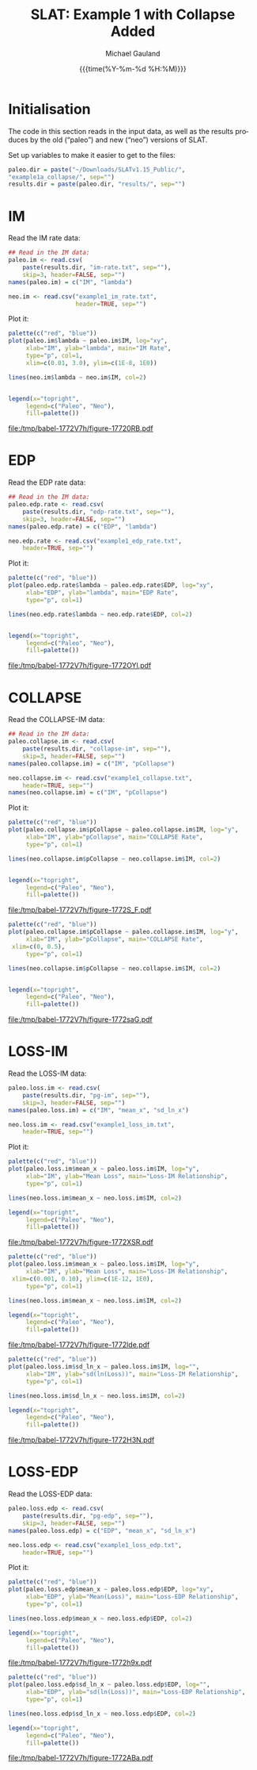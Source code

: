 #+Title:     SLAT: Example 1 with Collapse Added
#+AUTHOR:    Michael Gauland
#+EMAIL:     michael.gauland@canterbury.ac.nz
#+DATE:      {{{time(%Y-%m-%d %H:%M)}}}
#+DESCRIPTION: 
#+KEYWORDS:
#+LANGUAGE:  en
#+OPTIONS:   H:6 num:t toc:4 \n:nil @:t ::t |:t ^:{} -:t f:t *:t <:t
#+OPTIONS:   TeX:dvipng LaTeX:dvipng skip:nil d:nil todo:t pri:nil tags:not-in-toc
#+OPTIONS:   timestamp:t email:t
#+OPTIONS:   ':t
#+INFOJS_OPT: view:nil toc:t ltoc:t mouse:underline buttons:0 path:http://orgmode.org/org-info.js
#+EXPORT_SELECT_TAGS: export
#+EXPORT_EXCLUDE_TAGS: noexport
#+LaTeX_CLASS: article
#+LaTeX_CLASS_OPTIONS: [a4paper]
#+LATEX_HEADER: \usepackage{unicode-math}
#+LaTex_header: \usepackage{epstopdf}
#+LATEX_HEADER: \usepackage{register}
#+LATEX_HEADER: \usepackage{bytefield}
#+LATEX_HEADER: \usepackage{parskip}
#+LATEX_HEADER: \usepackage{tabulary}
#+LATEX_HEADER: \usepackage[section]{placeins}
#+LATEX_HEADER: \usepackage[htt]{hyphenat}
#+LATEX_HEADER: \setlength{\parindent}{0pt}
#+LATEX_HEADER: \lstset{keywordstyle=\color{blue}\bfseries}
#+LATEX_HEADER: \newfontfamily\listingsfont[Scale=.7]{DejaVu Sans Mono}
#+LATEX_HEADER: \lstset{basicstyle=\listingsfont}
#+LATEX_HEADER: \lstset{showspaces=false}
#+LATEX_HEADER: \lstset{columns=fixed}
#+LATEX_HEADER: \lstset{extendedchars=true}
#+LATEX_HEADER: \lstset{frame=shadowbox}
#+LATEX_HEADER: \lstset{basicstyle=\ttfamily}
#+LATEX_HEADER: \definecolor{mygray}{gray}{0.8}
#+LATEX_HEADER: \lstset{rulesepcolor=\color{mygray}}
#+LATEX_HEADER: \lstdefinelanguage{dash}{rulecolor=\color{green},rulesepcolor=\color{mygray},frameround=ffff,backgroundcolor=\color{white}}
#+LATEX_HEADER: \lstdefinelanguage{fundamental}{basicstyle=\ttfamily\scriptsize,rulesepcolor=\color{cyan},frameround=tttt,backgroundcolor=\color{white},breaklines=true}
#+LATEX_HEADER: \usepackage{pst-circ}
#+LATEX_HEADER: \usepackage[hang,small,bf]{caption}
#+LATEX_HEADER: \setlength{\captionmargin}{20pt}
#+LINK_UP:   
#+LINK_HOME: 
#+XSLT:
#+STARTUP: overview
#+STARTUP: align
#+STARTUP: noinlineimages
#+PROPERTY: exports both

* Initialisation
  The code in this section reads in the input data, as well as the results
  produces by the old ("paleo") and new ("neo") versions of SLAT.

  Set up variables to make it easier to get to the files:
  #+BEGIN_SRC R :session :exports both :results output
    paleo.dir = paste("~/Downloads/SLATv1.15_Public/",
	"example1a_collapse/", sep="")
    results.dir = paste(paleo.dir, "results/", sep="")
  #+END_SRC

  #+RESULTS:
  
* IM
  Read the IM rate data:
  #+BEGIN_SRC R :session :exports both :results output
    ## Read in the IM data:
    paleo.im <- read.csv(
        paste(results.dir, "im-rate.txt", sep=""),
        skip=3, header=FALSE, sep="")
    names(paleo.im) = c("IM", "lambda")

    neo.im <- read.csv("example1_im_rate.txt", 
                       header=TRUE, sep="")
  #+END_SRC
  
  #+RESULTS:

  Plot it:
  #+NAME: im-rate
  #+HEADER: :results graphics
  #+HEADER: :file (org-babel-temp-file "./figure-" ".pdf")
  #+BEGIN_SRC R :session :exports both
    palette(c("red", "blue"))
    plot(paleo.im$lambda ~ paleo.im$IM, log="xy", 
         xlab="IM", ylab="lambda", main="IM Rate",
         type="p", col=1,
         xlim=c(0.01, 3.0), ylim=c(1E-8, 1E0))

    lines(neo.im$lambda ~ neo.im$IM, col=2)


    legend(x="topright",
         legend=c("Paleo", "Neo"),
         fill=palette())
  #+END_SRC

  #+CAPTION: IM rate calculations
  #+ATTR_LaTeX: :width \textwidth*4/4 :placement [h!bt]
  #+NAME: fig:im-rate
  #+RESULTS: im-rate
  [[file:/tmp/babel-1772V7h/figure-17720RB.pdf]]

* EDP
  Read the EDP rate data:
  #+BEGIN_SRC R :session :exports both :results output
    ## Read in the IM data:
    paleo.edp.rate <- read.csv(
        paste(results.dir, "edp-rate.txt", sep=""),
        skip=3, header=FALSE, sep="")
    names(paleo.edp.rate) = c("EDP", "lambda")

    neo.edp.rate <- read.csv("example1_edp_rate.txt", 
        header=TRUE, sep="")
  #+END_SRC
  
  #+RESULTS:

  Plot it:
  #+NAME: edp-rate
  #+HEADER: :results graphics
  #+HEADER: :file (org-babel-temp-file "./figure-" ".pdf")
  #+BEGIN_SRC R :session :exports both
    palette(c("red", "blue"))
    plot(paleo.edp.rate$lambda ~ paleo.edp.rate$EDP, log="xy", 
         xlab="EDP", ylab="lambda", main="EDP Rate",
         type="p", col=1)

    lines(neo.edp.rate$lambda ~ neo.edp.rate$EDP, col=2)


    legend(x="topright",
         legend=c("Paleo", "Neo"),
         fill=palette())
  #+END_SRC

  #+CAPTION: EDP rate calculations
  #+ATTR_LaTeX: :width \textwidth*4/4 :placement [h!bt]
  #+NAME: fig:edp-rate
  #+RESULTS: edp-rate
  [[file:/tmp/babel-1772V7h/figure-1772OYl.pdf]]

* COLLAPSE
  Read the COLLAPSE-IM data:
  #+BEGIN_SRC R :session :exports both :results output
    ## Read in the IM data:
    paleo.collapse.im <- read.csv(
        paste(results.dir, "collapse-im", sep=""),
        skip=3, header=FALSE, sep="")
    names(paleo.collapse.im) = c("IM", "pCollapse")

    neo.collapse.im <- read.csv("example1_collapse.txt", 
        header=TRUE, sep="")
    names(neo.collapse.im) = c("IM", "pCollapse")
  #+END_SRC
  
  #+RESULTS:


  Plot it:
  #+NAME: collapse-im
  #+HEADER: :results graphics
  #+HEADER: :file (org-babel-temp-file "./figure-" ".pdf")
  #+BEGIN_SRC R :session :exports both
    palette(c("red", "blue"))
    plot(paleo.collapse.im$pCollapse ~ paleo.collapse.im$IM, log="y", 
         xlab="IM", ylab="pCollapse", main="COLLAPSE Rate",
         type="p", col=1)

    lines(neo.collapse.im$pCollapse ~ neo.collapse.im$IM, col=2)


    legend(x="topright",
         legend=c("Paleo", "Neo"),
         fill=palette())
  #+END_SRC

  #+CAPTION: Probability of Collapse calculations
  #+ATTR_LaTeX: :width \textwidth*4/4 :placement [h!bt]
  #+NAME: fig:collapse-im
  #+RESULTS: collapse-im
  [[file:/tmp/babel-1772V7h/figure-1772S_F.pdf]]

  #+NAME: collapse-im-zoom
  #+HEADER: :results graphics
  #+HEADER: :file (org-babel-temp-file "./figure-" ".pdf")
  #+BEGIN_SRC R :session :exports both
    palette(c("red", "blue"))
    plot(paleo.collapse.im$pCollapse ~ paleo.collapse.im$IM, log="y", 
         xlab="IM", ylab="pCollapse", main="COLLAPSE Rate",
	 xlim=c(0, 0.5),
         type="p", col=1)

    lines(neo.collapse.im$pCollapse ~ neo.collapse.im$IM, col=2)


    legend(x="topright",
         legend=c("Paleo", "Neo"),
         fill=palette())
  #+END_SRC

  #+CAPTION: COLLAPSE rate calculations
  #+ATTR_LaTeX: :width \textwidth*4/4 :placement [h!bt]
  #+NAME: fig:collapse-im-zoom
  #+RESULTS: collapse-im-zoom
  [[file:/tmp/babel-1772V7h/figure-1772saG.pdf]]
* LOSS-IM
  Read the LOSS-IM data:
  #+BEGIN_SRC R :session :exports both :results output
    paleo.loss.im <- read.csv(
        paste(results.dir, "pg-im", sep=""),
        skip=3, header=FALSE, sep="")
    names(paleo.loss.im) = c("IM", "mean_x", "sd_ln_x")

    neo.loss.im <- read.csv("example1_loss_im.txt", 
        header=TRUE, sep="")
  #+END_SRC
  
  #+RESULTS:

  Plot it:
  #+NAME: loss.im-mean
  #+HEADER: :results graphics
  #+HEADER: :file (org-babel-temp-file "./figure-" ".pdf")
  #+BEGIN_SRC R :session :exports both
    palette(c("red", "blue"))
    plot(paleo.loss.im$mean_x ~ paleo.loss.im$IM, log="y", 
         xlab="IM", ylab="Mean Loss", main="Loss-IM Relationship",
         type="p", col=1)

    lines(neo.loss.im$mean_x ~ neo.loss.im$IM, col=2)

    legend(x="topright",
         legend=c("Paleo", "Neo"),
         fill=palette())
  #+END_SRC

  #+CAPTION: Loss-IM calculations
  #+ATTR_LaTeX: :width \textwidth*4/4 :placement [h!bt]
  #+NAME: fig:loss.im-mean
  #+RESULTS: loss.im-mean
  [[file:/tmp/babel-1772V7h/figure-1772XSR.pdf]]

  #+NAME: loss.im-mean-zoom
  #+HEADER: :results graphics
  #+HEADER: :file (org-babel-temp-file "./figure-" ".pdf")
  #+BEGIN_SRC R :session :exports both
    palette(c("red", "blue"))
    plot(paleo.loss.im$mean_x ~ paleo.loss.im$IM, log="y", 
         xlab="IM", ylab="Mean Loss", main="Loss-IM Relationship",
	 xlim=c(0.001, 0.10), ylim=c(1E-12, 1E0),
         type="p", col=1)

    lines(neo.loss.im$mean_x ~ neo.loss.im$IM, col=2)

    legend(x="topright",
         legend=c("Paleo", "Neo"),
         fill=palette())
  #+END_SRC

  #+CAPTION: Loss-IM calculations
  #+ATTR_LaTeX: :width \textwidth*4/4 :placement [h!bt]
  #+NAME: fig:loss.im-mean-zoom
  #+RESULTS: loss.im-mean-zoom
  [[file:/tmp/babel-1772V7h/figure-1772lde.pdf]]


  #+NAME: loss.im-sd
  #+HEADER: :results graphics
  #+HEADER: :file (org-babel-temp-file "./figure-" ".pdf")
  #+BEGIN_SRC R :session :exports both
    palette(c("red", "blue"))
    plot(paleo.loss.im$sd_ln_x ~ paleo.loss.im$IM, log="", 
         xlab="IM", ylab="sd(ln(Loss))", main="Loss-IM Relationship",
         type="p", col=1)

    lines(neo.loss.im$sd_ln_x ~ neo.loss.im$IM, col=2)

    legend(x="topright",
         legend=c("Paleo", "Neo"),
         fill=palette())
  #+END_SRC

  #+CAPTION: LOSS.IM rate calculations
  #+ATTR_LaTeX: :width \textwidth*4/4 :placement [h!bt]
  #+NAME: fig:loss.im-sd
  #+RESULTS: loss.im-sd
  [[file:/tmp/babel-1772V7h/figure-1772H3N.pdf]]


* LOSS-EDP
  Read the LOSS-EDP data:
  #+BEGIN_SRC R :session :exports both :results output
    paleo.loss.edp <- read.csv(
        paste(results.dir, "pg-edp", sep=""),
        skip=3, header=FALSE, sep="")
    names(paleo.loss.edp) = c("EDP", "mean_x", "sd_ln_x")

    neo.loss.edp <- read.csv("example1_loss_edp.txt", 
        header=TRUE, sep="")
  #+END_SRC
  
  #+RESULTS:

  Plot it:
  #+NAME: loss.edp-mean
  #+HEADER: :results graphics
  #+HEADER: :file (org-babel-temp-file "./figure-" ".pdf")
  #+BEGIN_SRC R :session :exports both
    palette(c("red", "blue"))
    plot(paleo.loss.edp$mean_x ~ paleo.loss.edp$EDP, log="xy", 
         xlab="EDP", ylab="Mean(Loss)", main="Loss-EDP Relationship",
         type="p", col=1)

    lines(neo.loss.edp$mean_x ~ neo.loss.edp$EDP, col=2)

    legend(x="topright",
         legend=c("Paleo", "Neo"),
         fill=palette())
  #+END_SRC

  #+CAPTION: Loss-EDP rate calculations
  #+ATTR_LaTeX: :width \textwidth*4/4 :placement [h!bt]
  #+NAME: fig:loss.edp-mean
  #+RESULTS: loss.edp-mean
  [[file:/tmp/babel-1772V7h/figure-1772h9x.pdf]]


  #+NAME: loss.edp-sd
  #+HEADER: :results graphics
  #+HEADER: :file (org-babel-temp-file "./figure-" ".pdf")
  #+BEGIN_SRC R :session :exports both
    palette(c("red", "blue"))
    plot(paleo.loss.edp$sd_ln_x ~ paleo.loss.edp$EDP, log="", 
         xlab="EDP", ylab="sd(ln(Loss))", main="Loss-EDP Relationship",
         type="p", col=1)

    lines(neo.loss.edp$sd_ln_x ~ neo.loss.edp$EDP, col=2)

    legend(x="topright",
         legend=c("Paleo", "Neo"),
         fill=palette())
  #+END_SRC

  #+CAPTION: Loss-EDP calculations
  #+ATTR_LaTeX: :width \textwidth*4/4 :placement [h!bt]
  #+NAME: fig:loss.edp-sd
  #+RESULTS: loss.edp-sd
  [[file:/tmp/babel-1772V7h/figure-1772ABa.pdf]]

